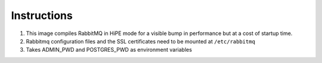 Instructions
============

#. This image compiles RabbitMQ in HiPE mode for a visible bump in performance but at a cost of startup time.
#. Rabbitmq configuration files and the SSL certificates need to be mounted at ``/etc/rabbitmq`` 
#. Takes ADMIN_PWD and POSTGRES_PWD as environment variables
